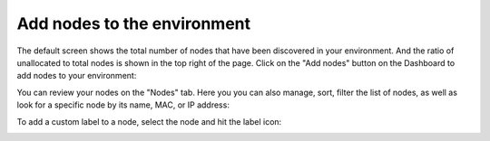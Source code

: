 
.. _add-nodes-ug:

Add nodes to the environment
----------------------------

The default screen shows the total number of nodes
that have been discovered in your environment.
And the ratio of unallocated to total nodes is shown in the top right
of the page.
Click on the "Add nodes" button on the Dashboard to add nodes
to your environment:

.. image:: /_images/user_screen_shots/add-nodes1.png
   :width: 80%

You can review your nodes on the "Nodes" tab. Here you you can
also manage, sort, filter the list of nodes, as well as look for
a specific node by its name, MAC, or IP address:

.. image:: /_images/user_screen_shots/manage-nodes.png

To add a custom label to a node, select the node and hit the label
icon:

.. image:: /_images/user_screen_shots/manage-nodes2.png
